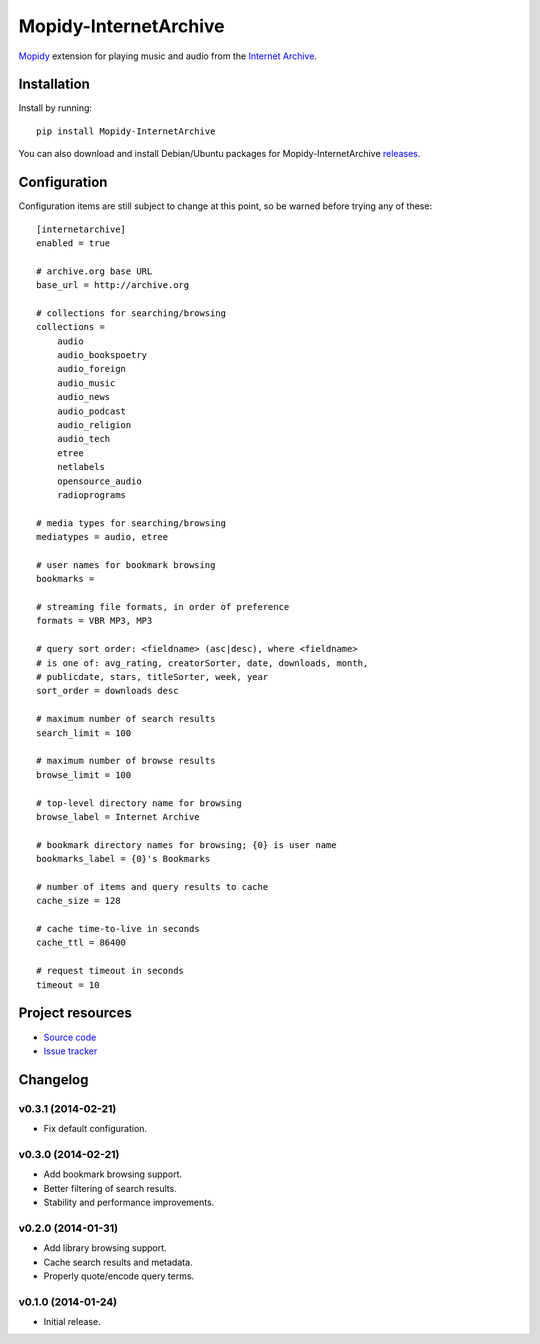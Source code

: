 ************************************************************************
Mopidy-InternetArchive
************************************************************************

`Mopidy <http://www.mopidy.com/>`_ extension for playing music and
audio from the `Internet Archive <http://archive.org>`_.


Installation
========================================================================

Install by running::

    pip install Mopidy-InternetArchive

You can also download and install Debian/Ubuntu packages for
Mopidy-InternetArchive `releases
<https://github.com/tkem/mopidy-internetarchive/releases>`_.


Configuration
========================================================================

Configuration items are still subject to change at this point, so be
warned before trying any of these::

    [internetarchive]
    enabled = true

    # archive.org base URL
    base_url = http://archive.org

    # collections for searching/browsing
    collections =
        audio
        audio_bookspoetry
        audio_foreign
        audio_music
        audio_news
        audio_podcast
        audio_religion
        audio_tech
        etree
        netlabels
        opensource_audio
        radioprograms

    # media types for searching/browsing
    mediatypes = audio, etree

    # user names for bookmark browsing
    bookmarks =

    # streaming file formats, in order of preference
    formats = VBR MP3, MP3

    # query sort order: <fieldname> (asc|desc), where <fieldname>
    # is one of: avg_rating, creatorSorter, date, downloads, month,
    # publicdate, stars, titleSorter, week, year
    sort_order = downloads desc

    # maximum number of search results
    search_limit = 100

    # maximum number of browse results
    browse_limit = 100

    # top-level directory name for browsing
    browse_label = Internet Archive

    # bookmark directory names for browsing; {0} is user name
    bookmarks_label = {0}'s Bookmarks

    # number of items and query results to cache
    cache_size = 128

    # cache time-to-live in seconds
    cache_ttl = 86400

    # request timeout in seconds
    timeout = 10


Project resources
========================================================================

- `Source code <https://github.com/tkem/mopidy-internetarchive>`_
- `Issue tracker <https://github.com/tkem/mopidy-internetarchive/issues>`_


Changelog
========================================================================

v0.3.1 (2014-02-21)
------------------------------------------------------------------------

- Fix default configuration.


v0.3.0 (2014-02-21)
------------------------------------------------------------------------

- Add bookmark browsing support.
- Better filtering of search results.
- Stability and performance improvements.


v0.2.0 (2014-01-31)
------------------------------------------------------------------------

- Add library browsing support.
- Cache search results and metadata.
- Properly quote/encode query terms.


v0.1.0 (2014-01-24)
------------------------------------------------------------------------

- Initial release.
